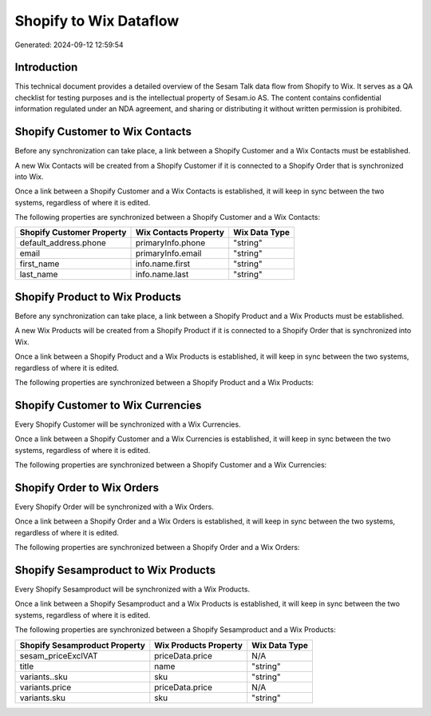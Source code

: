 =======================
Shopify to Wix Dataflow
=======================

Generated: 2024-09-12 12:59:54

Introduction
------------

This technical document provides a detailed overview of the Sesam Talk data flow from Shopify to Wix. It serves as a QA checklist for testing purposes and is the intellectual property of Sesam.io AS. The content contains confidential information regulated under an NDA agreement, and sharing or distributing it without written permission is prohibited.

Shopify Customer to Wix Contacts
--------------------------------
Before any synchronization can take place, a link between a Shopify Customer and a Wix Contacts must be established.

A new Wix Contacts will be created from a Shopify Customer if it is connected to a Shopify Order that is synchronized into Wix.

Once a link between a Shopify Customer and a Wix Contacts is established, it will keep in sync between the two systems, regardless of where it is edited.

The following properties are synchronized between a Shopify Customer and a Wix Contacts:

.. list-table::
   :header-rows: 1

   * - Shopify Customer Property
     - Wix Contacts Property
     - Wix Data Type
   * - default_address.phone
     - primaryInfo.phone
     - "string"
   * - email
     - primaryInfo.email
     - "string"
   * - first_name
     - info.name.first
     - "string"
   * - last_name
     - info.name.last
     - "string"


Shopify Product to Wix Products
-------------------------------
Before any synchronization can take place, a link between a Shopify Product and a Wix Products must be established.

A new Wix Products will be created from a Shopify Product if it is connected to a Shopify Order that is synchronized into Wix.

Once a link between a Shopify Product and a Wix Products is established, it will keep in sync between the two systems, regardless of where it is edited.

The following properties are synchronized between a Shopify Product and a Wix Products:

.. list-table::
   :header-rows: 1

   * - Shopify Product Property
     - Wix Products Property
     - Wix Data Type


Shopify Customer to Wix Currencies
----------------------------------
Every Shopify Customer will be synchronized with a Wix Currencies.

Once a link between a Shopify Customer and a Wix Currencies is established, it will keep in sync between the two systems, regardless of where it is edited.

The following properties are synchronized between a Shopify Customer and a Wix Currencies:

.. list-table::
   :header-rows: 1

   * - Shopify Customer Property
     - Wix Currencies Property
     - Wix Data Type


Shopify Order to Wix Orders
---------------------------
Every Shopify Order will be synchronized with a Wix Orders.

Once a link between a Shopify Order and a Wix Orders is established, it will keep in sync between the two systems, regardless of where it is edited.

The following properties are synchronized between a Shopify Order and a Wix Orders:

.. list-table::
   :header-rows: 1

   * - Shopify Order Property
     - Wix Orders Property
     - Wix Data Type


Shopify Sesamproduct to Wix Products
------------------------------------
Every Shopify Sesamproduct will be synchronized with a Wix Products.

Once a link between a Shopify Sesamproduct and a Wix Products is established, it will keep in sync between the two systems, regardless of where it is edited.

The following properties are synchronized between a Shopify Sesamproduct and a Wix Products:

.. list-table::
   :header-rows: 1

   * - Shopify Sesamproduct Property
     - Wix Products Property
     - Wix Data Type
   * - sesam_priceExclVAT
     - priceData.price
     - N/A
   * - title
     - name
     - "string"
   * - variants..sku
     - sku
     - "string"
   * - variants.price
     - priceData.price
     - N/A
   * - variants.sku
     - sku
     - "string"

